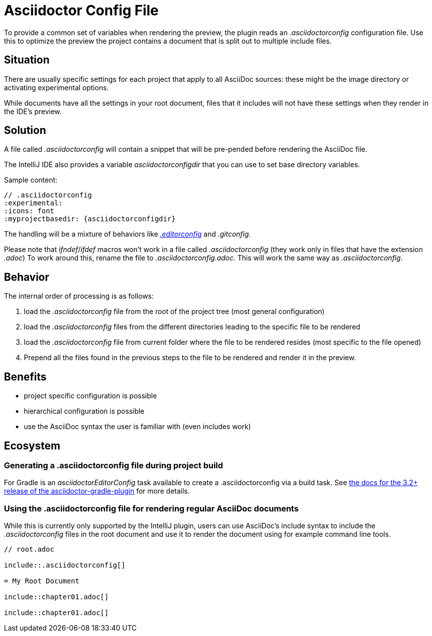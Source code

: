 = Asciidoctor Config File
:description: To provide a common set of variables when rendering the preview, the plugin reads an .asciidoctorconfig configuration file.

To provide a common set of variables when rendering the preview, the plugin reads an _.asciidoctorconfig_ configuration file.
Use this to optimize the preview the project contains a document that is split out to multiple include files.

== Situation

There are usually specific settings for each project that apply to all AsciiDoc sources: these might be the image directory or activating experimental options.

While documents have all the settings in your root document, files that it includes will not have these settings when they render in the IDE's preview.

== Solution

A file called _.asciidoctorconfig_ will contain a snippet that will be pre-pended before rendering the AsciiDoc file.

The IntelliJ IDE also provides a variable _asciidoctorconfigdir_ that you can use to set base directory variables.

Sample content:

[source,asciidoc]
----
// .asciidoctorconfig
:experimental:
:icons: font
:myprojectbasedir: {asciidoctorconfigdir}
----

The handling will be a mixture of behaviors like https://editorconfig.org/[_.editorconfig_] and _.gitconfig._

Please note that _ifndef_/_ifdef_ macros won't work in a file called _.asciidoctorconfig_ (they work only in files that have the extension _.adoc_) To work around this, rename the file to _.asciidoctorconfig.adoc_.
This will work the same way as _.asciidoctorconfig_.

== Behavior

The internal order of processing is as follows:

. load the _.asciidoctorconfig_ file from the root of the project tree (most general configuration)
. load the _.asciidoctorconfig_ files from the different directories leading to the specific file to be rendered
. load the _.asciidoctorconfig_ file from current folder where the file to be rendered resides (most specific to the file opened)
. Prepend all the files found in the previous steps to the file to be rendered and render it in the preview.

== Benefits

* project specific configuration is possible
* hierarchical configuration is possible
* use the AsciiDoc syntax the user is familiar with (even includes work)

== Ecosystem

=== Generating a .asciidoctorconfig file during project build

For Gradle is an _asciidoctorEditorConfig_ task available to create a .asciidoctorconfig via a build task.
See https://github.com/asciidoctor/asciidoctor-gradle-plugin/blob/master/docs/src/docs/asciidoc/parts/asciidoctoreditorconfig-plugin.adoc[the docs for the 3.2+ release of the asciidoctor-gradle-plugin] for more details.

=== Using the .asciidoctorconfig file for rendering regular AsciiDoc documents

While this is currently only supported by the IntelliJ plugin, users can use AsciiDoc's include syntax to include the _.asciidoctorconfig_ files in the root document and use it to render the document using for example command line tools.

[source,asciidoc]
----
// root.adoc

\include::.asciidoctorconfig[]

= My Root Document

\include::chapter01.adoc[]

\include::chapter01.adoc[]
----


